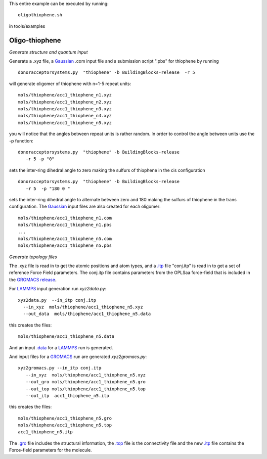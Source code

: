 .. _oligothiophene:


This entire example can be executed by running::

   oligothiophene.sh

in tools/examples


Oligo-thiophene
-------------------------------------------------------

*Generate structure and quantum input*

Generate a .xyz file, a `Gaussian <http://www.gaussian.com/>`_ .com input file and a submission
script ".pbs"  for thiophene by running ::

   donoracceptorsystems.py  "thiophene" -b BuildingBlocks-release  -r 5

will generate oligomer of thiophene with n=1-5 repeat units::

   mols/thiophene/acc1_thiophene_n1.xyz
   mols/thiophene/acc1_thiophene_n2.xyz
   mols/thiophene/acc1_thiophene_n3.xyz
   mols/thiophene/acc1_thiophene_n4.xyz
   mols/thiophene/acc1_thiophene_n5.xyz

you will notice that the angles between repeat units is rather
random. In order to control the angle between units use the -p
function::

   donoracceptorsystems.py  "thiophene" -b BuildingBlocks-release  
      -r 5 -p "0"

sets the inter-ring dihedral angle to zero making the sulfurs of
thiophene in the cis configuration ::

   donoracceptorsystems.py  "thiophene" -b BuildingBlocks-release  
      -r 5  -p "180 0 "

sets the inter-ring dihedral angle to alternate between zero and 180
making the sulfurs of thiophene in the trans configuration. The
`Gaussian <http://www.gaussian.com/>`_  input files are also created for each oligomer::

   mols/thiophene/acc1_thiophene_n1.com
   mols/thiophene/acc1_thiophene_n1.pbs
   ...
   mols/thiophene/acc1_thiophene_n5.com
   mols/thiophene/acc1_thiophene_n5.pbs
 


*Generate topology  files*

The .xyz file is read in to get the atomic positions and
atom types, and a `.itp
<http://www.gromacs.org/Documentation/File_Formats/.itp_File>`_ file
"conj.itp"  is read in to get a set of reference Force Field
parameters. The conj.itp file contains parameters from the OPLSaa
force-field that is included in the `GROMACS release
<http://www.gromacs.org/Downloads>`_.  

For `LAMMPS <http://lammps.sandia.gov/>`_ input generation run `xyz2data.py`::

  xyz2data.py  --in_itp conj.itp 
    --in_xyz  mols/thiophene/acc1_thiophene_n5.xyz 
    --out_data  mols/thiophene/acc1_thiophene_n5.data

this creates the files::

    mols/thiophene/acc1_thiophene_n5.data

And an input `.data
<http://lammps.sandia.gov/doc/2001/data_format.html>`_  for a
`LAMMPS <http://lammps.sandia.gov/>`_ run is generated. 


And input files for a `GROMACS <http://www.gromacs.org/>`_ run are
generated `xyz2gromacs.py`::

   xyz2gromacs.py --in_itp conj.itp 
      --in_xyz  mols/thiophene/acc1_thiophene_n5.xyz 
      --out_gro mols/thiophene/acc1_thiophene_n5.gro 
      --out_top mols/thiophene/acc1_thiophene_n5.top
      --out_itp  acc1_thiophene_n5.itp 

this creates the files::

      mols/thiophene/acc1_thiophene_n5.gro 
      mols/thiophene/acc1_thiophene_n5.top
      acc1_thiophene_n5.itp 

The `.gro <http://manual.gromacs.org/current/online/gro.html>`_ file includes the structural information, the `.top <http://manual.gromacs.org/current/online/top.html>`_ file is the connectivity file and the new `.itp <http://www.gromacs.org/Documentation/File_Formats/.itp_File>`_ file contains the Force-field parameters for the molecule. 

